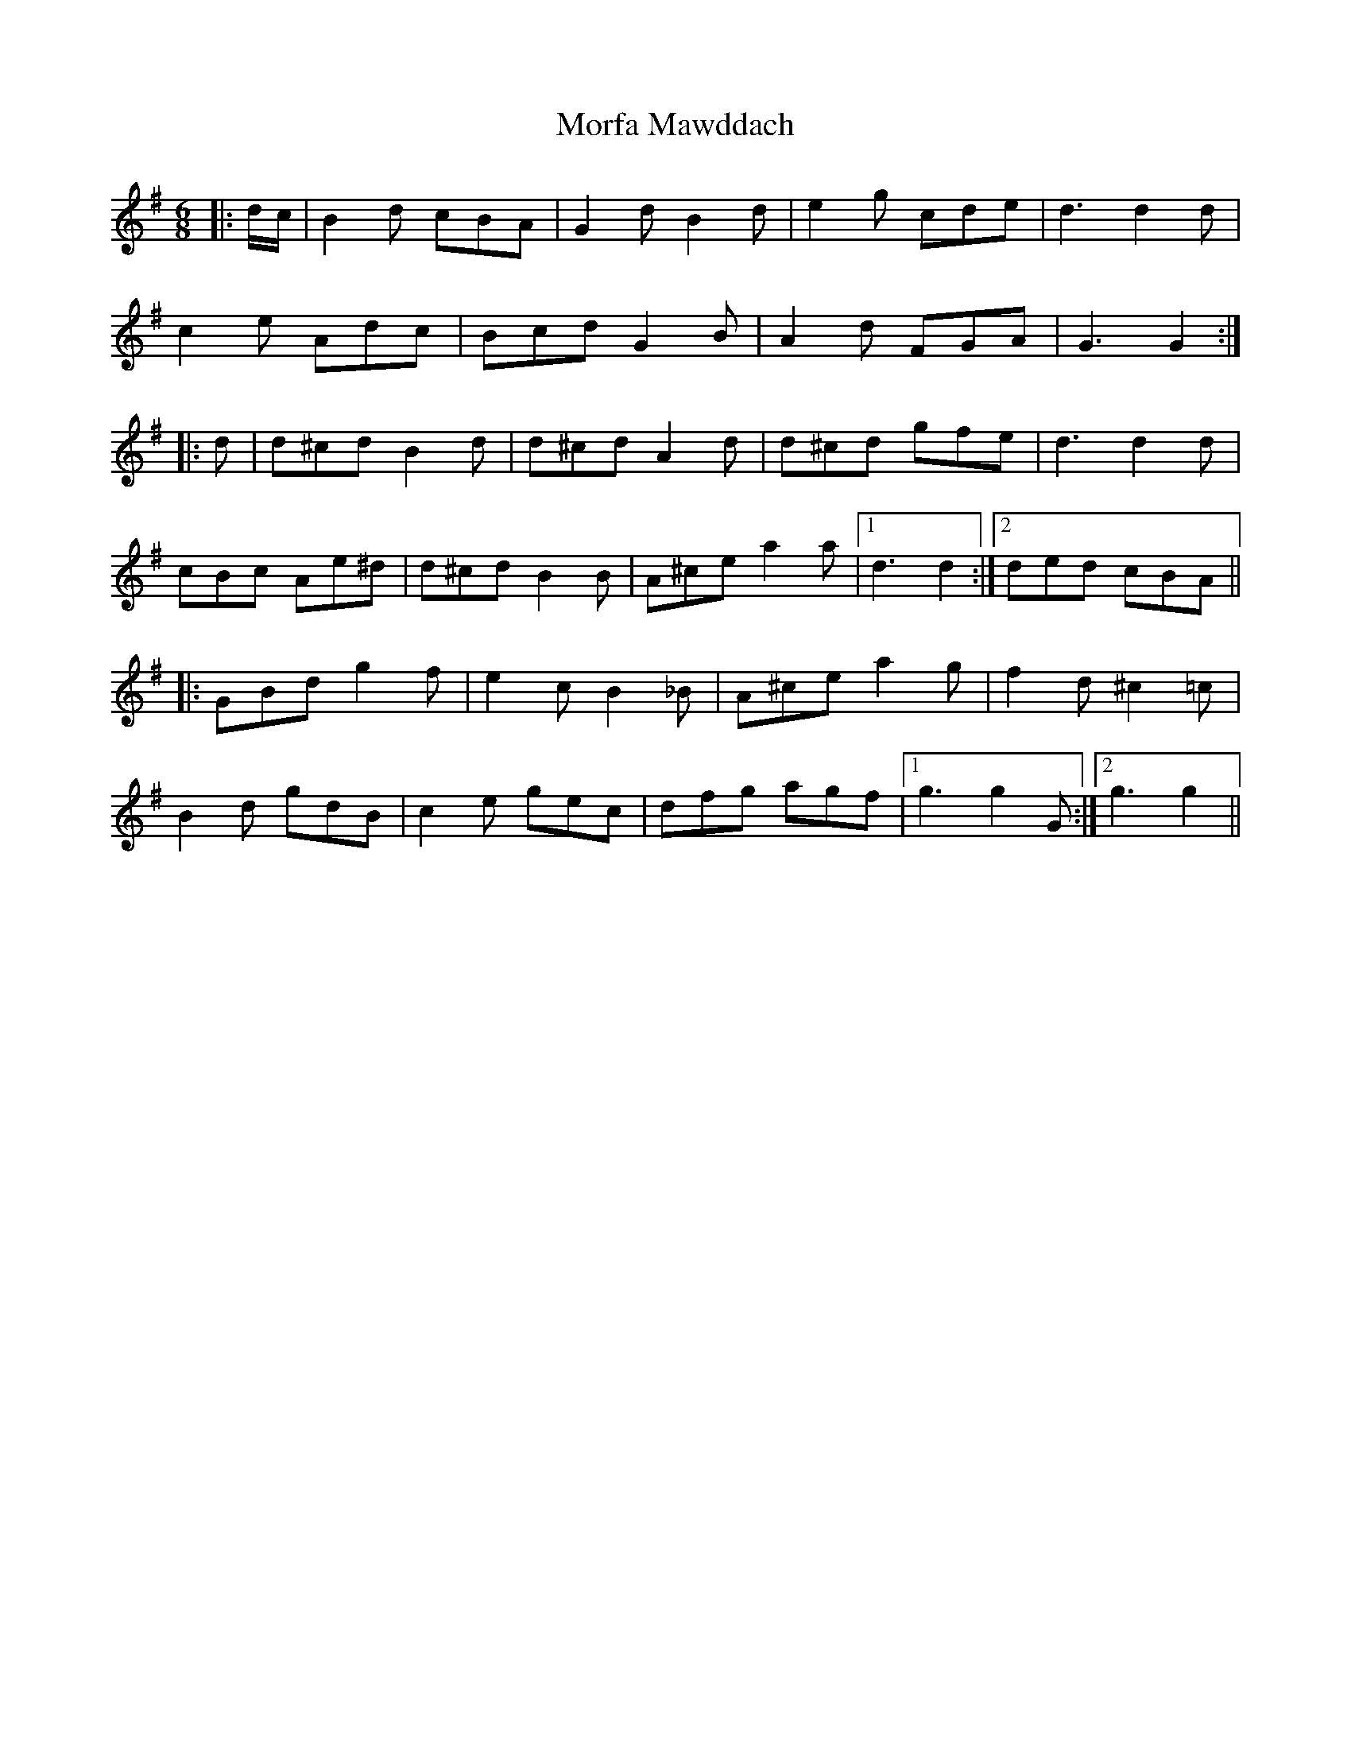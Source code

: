 X: 27670
T: Morfa Mawddach
R: jig
M: 6/8
K: Gmajor
|:d/c/|B2 d cBA|G2 d B2 d|e2 g cde|d3d2 d|
c2 e Adc|Bcd G2 B|A2 d FGA|G3G2:|
|:d|d^cd B2 d|d^cd A2 d|d^cd gfe|d3d2 d|
cBc Ae^d|d^cd B2 B|A^ce a2 a|1 d3d2:|2 ded cBA||
|:GBd g2 f|e2 c B2 _B|A^ce a2 g|f2 d ^c2 =c|
B2 d gdB|c2 e gec|dfg agf|1 g3g2 G:|2 g3g2||

